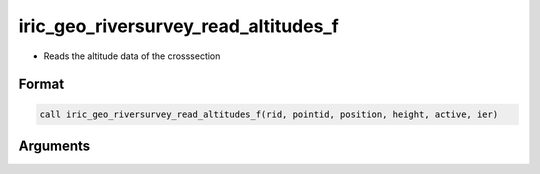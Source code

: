 iric_geo_riversurvey_read_altitudes_f
=====================================

-  Reads the altitude data of the crosssection

Format
------
.. code-block:: fortran

   call iric_geo_riversurvey_read_altitudes_f(rid, pointid, position, height, active, ier)

Arguments
---------

.. csv-table:: Arguments of iric_geo_riversurvey_read_altitudes_f
   :file: iric_geo_riversurvey_read_altitudes_f_args.csv
   :header-rows: 1

